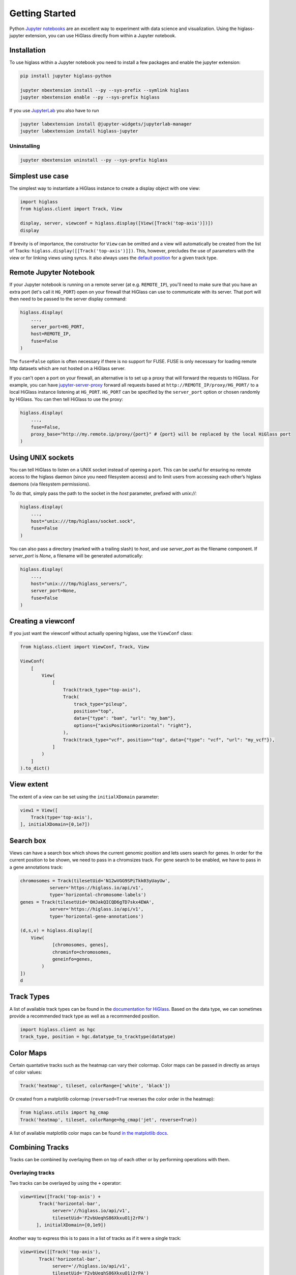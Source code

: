 Getting Started
################

Python `Jupyter notebooks <https://jupyter.org>`_ are an excellent way to
experiment with data science and visualization. Using the higlass-jupyter
extension, you can use HiGlass directly from within a Jupyter notebook.

Installation
-------------

To use higlass within a Jupyter notebook you need to install a few packages
and enable the jupyter extension:


.. code-block:: bash

    pip install jupyter higlass-python

    jupyter nbextension install --py --sys-prefix --symlink higlass
    jupyter nbextension enable --py --sys-prefix higlass

If you use `JupyterLab <https://jupyterlab.readthedocs.io/en/stable/>`_ you also have to run

.. code-block:: bash

    jupyter labextension install @jupyter-widgets/jupyterlab-manager
    jupyter labextension install higlass-jupyter


Uninstalling
^^^^^^^^^^^^

.. code-block:: bash

    jupyter nbextension uninstall --py --sys-prefix higlass

Simplest use case
------------------

The simplest way to instantiate a HiGlass instance to create a display object with one view:

.. code-block:: python

  import higlass
  from higlass.client import Track, View

  display, server, viewconf = higlass.display([View([Track('top-axis')])])
  display

If brevity is of importance, the constructor for ``View`` can be omitted and a
view will automatically be created from the list of Tracks:
``higlass.display([[Track('top-axis')]])``. This, however, precludes the use
of parameters with the view or for linking views using syncs. It also always
uses the `default position <https://github.com/higlass/higlass-python/blob/70d36d18eb8ef9e207640de5e7bc478c43fdc8de/higlass/client.py#L23>`_ for a given track type.

Remote Jupyter Notebook
-----------------------

If your Jupyter notebook is running on a remote server (at e.g.
``REMOTE_IP``), you'll need to make sure that you have an extra port
(let's call it ``HG_PORT``) open on your firewall that HiGlass can use to
communicate with its server. That port will then need to be passed to the
server display command:

.. code-block:: python

    higlass.display(
        ...,
        server_port=HG_PORT,
        host=REMOTE_IP,
        fuse=False
    )
  
The ``fuse=False`` option is often necessary if there is no support for FUSE.
FUSE is only necessary for loading remote http datasets which are not hosted
on a HiGlass server.

If you can't open a port on your firewall, an alternative is to set up a proxy
that will forward the requests to HiGlass. For example, you can have `jupyter-server-proxy <https://github.com/jupyterhub/jupyter-server-proxy>`_
forward all requests based at ``http://REMOTE_IP/proxy/HG_PORT/`` to a local HiGlass
instance listening at ``HG_PORT``. ``HG_PORT`` can be specified by the
``server_port`` option or chosen randomly by HiGlass. You can then tell HiGlass
to use the proxy:

.. code-block:: python

    higlass.display(
        ...,
        fuse=False,
        proxy_base="http://my.remote.ip/proxy/{port}" # {port} will be replaced by the local HiGlass port
    )

Using UNIX sockets
------------------

You can tell HiGlass to listen on a UNIX socket instead of opening a port. This can be useful for ensuring no remote access to the higlass daemon (since you need filesystem access) and to limit users from accessing each other’s higlass daemons (via filesystem permissions).

To do that, simply pass the path to the socket in the `host` parameter, prefixed with `unix://`:

.. code-block:: python

    higlass.display(
        ...,
        host="unix:///tmp/higlass/socket.sock",
        fuse=False
    )

You can also pass a directory (marked with a trailing slash) to `host`, and use `server_port` as the filename component. If `server_port` is `None`, a filename will be generated automatically:

.. code-block:: python

    higlass.display(
        ...,
        host="unix:///tmp/higlass_servers/",
        server_port=None,
        fuse=False
    )

Creating a viewconf
-------------------

If you just want the viewconf without actually opening higlass, use the
``ViewConf`` class:

.. code-block:: python

  from higlass.client import ViewConf, Track, View

  ViewConf(
      [
          View(
              [
                  Track(track_type="top-axis"),
                  Track(
                      track_type="pileup",
                      position="top",
                      data={"type": "bam", "url": "my_bam"},
                      options={"axisPositionHorizontal": "right"},
                  ),
                  Track(track_type="vcf", position="top", data={"type": "vcf", "url": "my_vcf"}),
              ]
          )
      ]
  ).to_dict()

View extent
-----------

The extent of a view can be set using the ``initialXDomain`` parameter:

.. code-block:: python

    view1 = View([
        Track(type='top-axis'),
    ], initialXDomain=[0,1e7])

Search box
----------

Views can have a search box which shows the current genomic position and lets users search for genes. In order for the current position to be shown, we need to pass in a chromsizes track. For gene search to be enabled, we have to pass in a gene annotations track:

.. code-block:: python

  chromosomes = Track(tilesetUid='N12wVGG9SPiTkk03yUayUw',
             server='https://higlass.io/api/v1',
             type='horizontal-chromosome-labels')
  genes = Track(tilesetUid='OHJakQICQD6gTD7skx4EWA',
             server='https://higlass.io/api/v1',
             type='horizontal-gene-annotations')

  (d,s,v) = higlass.display([
      View(
              [chromosomes, genes],
              chrominfo=chromosomes,
              geneinfo=genes,
          )
  ])
  d

.. image:: img/genome-position-search-box.png

Track Types
-----------

A list of available track types can be found in the `documentation for HiGlass
<https://docs.higlass.io/track_types.html>`_. Based on the data type, we can
sometimes provide a recommended track type as well as a recommended position.

.. code-block:: python

  import higlass.client as hgc
  track_type, position = hgc.datatype_to_tracktype(datatype)

Color Maps
----------

Certain quantative tracks such as the heatmap can vary their colormap. Color maps can be passed in directly as arrays of color values:

.. code-block:: python

  Track('heatmap', tileset, colorRange=['white', 'black'])

Or created from a matplotlib colormap (``reversed=True`` reverses the color
order in the heatmap):

.. code-block:: python

  from higlass.utils import hg_cmap
  Track('heatmap', tileset, colorRange=hg_cmap('jet', reverse=True))

A list of available matplotlib color maps can be found `in the matplotlib docs
<https://matplotlib.org/3.1.1/gallery/color/colormap_reference.html>`_.

Combining Tracks
----------------

Tracks can be combined by overlaying them on top of each other or by performing operations with them.

Overlaying tracks
^^^^^^^^^^^^^^^^^

Two tracks can be overlayed by using the ``+`` operator:

.. code-block:: python

  view=View([Track('top-axis') +
         Track('horizontal-bar',
              server='//higlass.io/api/v1',
              tilesetUid='F2vbUeqhS86XkxuO1j2rPA')
        ], initialXDomain=[0,1e9])

Another way to express this is to pass in a list of tracks
as if it were a single track:

.. code-block:: python

  view=View([[Track('top-axis'),
         Track('horizontal-bar',
              server='//higlass.io/api/v1',
              tilesetUid='F2vbUeqhS86XkxuO1j2rPA')
        ]], initialXDomain=[0,1e9])

Multiple Views
--------------

Multiple views can be instantiated much like single views. They are positioned
a on grid that is 12 units wide and an arbitrary number of units high. To
create two side by side views, set both to be 6 units wide and one on the
right to be at x position 6:

.. code-block:: python

  import higlass
  from higlass.client import Track, View

  view1 = View([Track(type='top-axis')], x=0, width=6)
  view2 = View([Track(type='top-axis')], x=6, width=6)

  display, server, viewconf = higlass.display([view1, view2])
  display

.. image:: img/two-simple-views.png

Synchronization
---------------

Views and track can be synchronized by location, zoom level and values scales.

Zoom and Location locks
^^^^^^^^^^^^^^^^^^^^^^^

Location locks ensure that when one view is panned, all synchronized views pan
with it. Zoom locks do the same with zoom level. Both can be instantiated by
passing lists of views to lock to ``higlass.display``. Each set of locked
views will scroll or zoom (or both) together:

.. code-block:: python

  display, server, viewconf = higlass.display(
    [view1, view2],
    location_syncs=[[view1, view2]],
    zoom_syncs=[[view1, view2]])

Viewport Projection
-------------------

Viewport projections can be instantiated like other tracks. It is created with
a reference to the view we wish to track and combined with another track where
it will be overlayed.

.. code-block:: python

    from higlass.client import ViewportProjection

    view1 = View([
        Track(type='top-axis'),
    ], initialXDomain=[0,1e7])

    projection = ViewportProjection(view1)

    view2 = View([
        Track(type='top-axis') + projection,
    ], initialXDomain=[0,2e7])

Note that `ViewportProjection` tracks always need to be paired with other non-
ViewportProjection tracks. Multiple ViewportProjection tracks can, however, be
combined, as long as they are associated with regular tracks.

Combined tracks can also be created by passing a list of tracks
as if it were a track itself to a ``View``.

.. code-block:: python

    view2 = View([
      [ Track(type='top-axis'), projection ]
    ], initialXDomain=[0,2e7])

Dataset Arithmetic
-------------------

HiGlass supports client-side division between quantitative datasets. This makes it possible
to quickly compare two datasets by visualizing their ratio as computed on loaded tiles
rather than the entire dataset:

.. code-block:: python

    t1 = Track(**track_def)
    t2 = Track(**{ **track_def, "tileset_uuid": "QvdMEvccQuOxKTEjrVL3wA" })
    t3 = t1 / t2

They can also be created using a constructor:

.. code-block:: python

    from higlass.client import DividedTrack

    t3 = DividedTrack(t1, t2)

The full example is here:

.. code-block:: python

  from higlass.utils import hg_cmap

  track_def = {
      "track_type": 'heatmap',
      "position": 'center',
      "tileset_uuid": 'CQMd6V_cRw6iCI_-Unl3PQ',
      "server": "http://higlass.io/api/v1/",
      "height": 210,
      "options": {}
  }

  t1 = Track(**track_def)
  t2 = Track(**{ **track_def, "tileset_uuid": "QvdMEvccQuOxKTEjrVL3wA" })
  t3 = (t1 / t2).change_attributes(
      options={
          'colorRange': hg_cmap('coolwarm'),
          'valueScaleMin': 0.1,
          'valueScaleMax': 10,
      })
  domain = [7e7,8e7]

  v1 = View([t1], x=0, width=4, initialXDomain=domain)
  v2 = View([t3], x=4, width=4, initialXDomain=domain)
  v3 = View([t2], x=8, width=4, initialXDomain=domain)

  display, server, viewconf = higlass.display([v1, v2, v3])
  display

.. image:: img/divided-by-track.png


Saving the view
---------------

The currently visible HiGlass view can be downloaded to a file:

.. code-block:: python

  display.save_as_png('/tmp/my_view.png')

Not that this function can only be used within a Jupyter notebook
and works asynchronously so the saved screenshot will not nessarily
be complete immediately after the function finishes executing

Authorization
-------------

If loading tiles from a secured server, the ``auth_token`` parameter takes the
string that will be used as the Authorization header on all tile requests sent
out by HiGlass:

.. code-block:: python

  (d,s,v) = higlass.display(views, auth_token='JWT DEADBEEF')



Other Examples
--------------

The examples below demonstrate how to use the HiGlass Python API to view data
locally in a Jupyter notebook or a browser-based HiGlass instance.

For a more complete overview, you can find the demos from the talk at
`github.com/higlass/scipy19 <https://github.com/higlass/scipy19>`_.

Jupyter HiGlass Component
^^^^^^^^^^^^^^^^^^^^^^^^^

To instantiate a HiGlass component within a Jupyter notebook, we first need
to specify which data should be loaded. This can be accomplished with the
help of the ``higlass.client`` module:

.. code-block:: python

    from higlass.client import View, Track
    import higlass


    view1 = View([
        Track(track_type='top-axis', position='top'),
        Track(track_type='heatmap', position='center',
              tileset_uuid='CQMd6V_cRw6iCI_-Unl3PQ',
              server="http://higlass.io/api/v1/",
              height=250,
              options={ 'valueScaleMax': 0.5 }),
    ])


Remote bigWig Files
^^^^^^^^^^^^^^^^^^^

bigWig files can be loaded either from the local disk or from remote http
servers. The example below demonstrates how to load a remote bigWig file from
the UCSC genome browser's archives. Note that this is a network-heavy operation
that may take a long time to complete with a slow internet connection.

.. code-block:: python

    from higlass.client import View, Track
    import higlass.tilesets

    ts1 = higlass.tilesets.bigwig(
        'http://hgdownload.cse.ucsc.edu/goldenpath/hg19/encodeDCC/'
        'wgEncodeSydhTfbs/wgEncodeSydhTfbsGm12878InputStdSig.bigWig')

    tr1 = Track('horizontal-bar', tileset=ts1)
    view1 = View([tr1])
    display, server, viewconf = higlass.display([view1])

    display


Serving local data
^^^^^^^^^^^^^^^^^^

To view local data, we need to define the tilesets and set up a temporary
server.

Cooler Files
""""""""""""

Creating the server:

.. code-block:: python

    from higlass.client import View, Track
    from higlass.tilesets import cooler
    import higlass

    ts1 = cooler('../data/Dixon2012-J1-NcoI-R1-filtered.100kb.multires.cool')
    tr1 = Track('heatmap', tileset=ts1)
    view1 = View([tr1])
    display, server, viewconf = higlass.display([view1])

    display


.. image:: img/jupyter-hic-heatmap.png


BigWig Files
""""""""""""

In this example, we'll set up a server containing both a chromosome labels
track and a bigwig track. Furthermore, the bigwig track will be ordered
according to the chromosome info in the specified file.

.. code-block:: python


    from higlass.client import View, Track
    from higlass.tilesets import bigwig, chromsizes
    import higlass.tilesets

    chromsizes_fp = '../data/chromSizes_hg19_reordered.tsv'
    bigwig_fp = '../data/wgEncodeCaltechRnaSeqHuvecR1x75dTh1014IlnaPlusSignalRep2.bigWig'

    with open(chromsizes_fp) as f:
        chromsizes_arr = []
        for line in f.readlines():
            chrom, size = line.split('\t')
            chromsizes_arr.append((chrom, int(size)))

    cs = chromsizes(chromsizes_fp)
    ts = bigwig(bigwig_fp, chromsizes=chromsizes_arr)

    tr0 = Track('top-axis')
    tr1 = Track('horizontal-bar', tileset=ts)
    tr2 = Track('horizontal-chromosome-labels', position='top', tileset=cs)

    view1 = View([tr0, tr1, tr2])
    display, server, viewconf = higlass.display([view1])

    display

The client view will be composed such that three tracks are visible. Two of them
are served from the local server.

.. image:: img/jupyter-bigwig.png


Serving custom data
^^^^^^^^^^^^^^^^^^^


To display data, we need to define a tileset. Tilesets define two functions:
``tileset_info``:

.. code-block:: python

    > from higlass.tilesets import bigwig
    > ts1 = bigwig('http://hgdownload.cse.ucsc.edu/goldenpath/hg19/encodeDCC/wgEncodeSydhTfbs/wgEncodeSydhTfbsGm12878InputStdSig.bigWig')
    > ts1.tileset_info()
    {
     'min_pos': [0],
     'max_pos': [4294967296],
     'max_width': 4294967296,
     'tile_size': 1024,
     'max_zoom': 22,
     'chromsizes': [['chr1', 249250621],
                    ['chr2', 243199373],
                    ...],
     'aggregation_modes': {'mean': {'name': 'Mean', 'value': 'mean'},
                           'min': {'name': 'Min', 'value': 'min'},
                           'max': {'name': 'Max', 'value': 'max'},
                           'std': {'name': 'Standard Deviation', 'value': 'std'}},
     'range_modes': {'minMax': {'name': 'Min-Max', 'value': 'minMax'},
                     'whisker': {'name': 'Whisker', 'value': 'whisker'}}
     }

and ``tiles``:

.. code-block:: python

    > ts1.tiles(['x.0.0'])
    [('x.0.0',
      {'min_value': 0.0,
       'max_value': 9.119079544037932,
       'dense': 'Rh25PwcCcz...',   # base64 string encoding the array of data
       'size': 1,
       'dtype': 'float32'})]

The tiles function will always take an array of tile ids of the form ``id.z.x[.y][.transform]``
where ``z`` is the zoom level, ``x`` is the tile's x position, ``y`` is the tile's
y position (for 2D tilesets) and ``transform`` is some transform to be applied to the
data (e.g. normalization types like ``ice``).

Numpy Matrix
""""""""""""

By way of example, let's explore a numpy matrix by implementing the `tileset_info` and `tiles`
functions described above. To start let's make the matrix using the
`Eggholder function <https://en.wikipedia.org/wiki/Test_functions_for_optimization>`_.

.. code-block:: python

    import numpy as np

    dim = 2000
    I, J = np.indices((dim, dim))
    data = (
        -(J + 47) * np.sin(np.sqrt(np.abs(I / 2 + (J + 47))))
        - I * np.sin(np.sqrt(np.abs(I - (J + 47))))
    )

Then we can define the data and tell the server how to render it.

.. code-block:: python

    from  clodius.tiles import npmatrix
    from higlass.tilesets import Tileset

    ts = Tileset(
        tileset_info=lambda: npmatrix.tileset_info(data),
        tiles=lambda tids: npmatrix.tiles_wrapper(data, tids)
    )

    display, server, viewconf = higlass.display([
        View([
            Track(track_type='top-axis', position='top'),
            Track(track_type='left-axis', position='left'),
            Track(track_type='heatmap',
                  position='center',
                  tileset=ts,
                  height=250,
                  options={ 'valueScaleMax': 0.5 }),

        ])
    ])
    display

.. image:: img/eggholder-function.png

Displaying Many Points
""""""""""""""""""""""

To display, for example, a list of 1 million points in a HiGlass window inside of a Jupyter notebook.
First we need to import the custom track type for displaying labelled points:

.. code-block:: javascript

    %%javascript

    require(["https://unpkg.com/higlass-labelled-points-track@0.1.11/dist/higlass-labelled-points-track"],
        function(hglib) {

    });

Then we have to set up a data server to output the data in "tiles".

.. code-block:: python

    import numpy as np
    import pandas as pd
    from higlass.client import View, Track
    from higlass.tilesets import dfpoints

    length = int(1e6)
    df = pd.DataFrame({
        'x': np.random.random((length,)),
        'y': np.random.random((length,)),
        'v': range(1, length+1),
    })

    ts = dfpoints(df, x_col='x', y_col='y')

    display, server, viewconf = higlass.display([
        View([
            Track('left-axis'),
            Track('top-axis'),
            Track('labelled-points-track',
                   tileset=ts,
                   position='center',
                   height=600,
                   options={
                        'xField': 'x',
                        'yField': 'y',
                        'labelField': 'v'
            }),
        ])
    ])

    display

.. image:: img/jupyter-labelled-points.png

This same technique can be used to display points in a GeoJSON file.
First we have to extract the values from the GeoJSON file and
create a dataframe:

.. code-block:: python

    import math

    def lat2y(a):
      return 180.0/math.pi*math.log(math.tan(math.pi/4.0+a*(math.pi/180.0)/2.0))

    x = [t['geometry']['coordinates'][0] for t in trees['features']]
    y = [-lat2y(t['geometry']['coordinates'][1]) for t in trees['features']]
    names = [t['properties']['SPECIES'] for t in trees['features']]

    df = pd.DataFrame({ 'x': x, 'y': y, 'names': names })
    df = df.sample(frac=1).reset_index(drop=True)

And then create the tileset and track, as before.

.. code-block:: python

    from higlass.client import View, Track
    from higlass.tilesets import dfpoints

    ts = dfpoints(df, x_col='x', y_col='y')

    display, server, viewconf = higlass.display([
        View([
            Track('left-axis'),
            Track('top-axis'),
            Track('osm-tiles', position='center'),
            Track('labelled-points-track',
                   tileset=ts,
                   position='center',
                   height=600,
                   options={
                        'xField': 'x',
                        'yField': 'y',
                        'labelField': 'names'
            }),
        ])
    ])

    display

.. image:: img/geojson-jupyter.png


Other constructs
""""""""""""""""

The examples containing dense data above use the `bundled_tiles_wrapper_2d`
function to translate lists of tile_ids to tile data. This consolidates tiles
that are within rectangular blocks and fulfills them simultaneously. The
return type is a list of ``(tile_id, formatted_tile_data)`` tuples.

In cases where we don't have such a function handy, there's the simpler
`tiles_wrapper_2d` which expects the target to fullfill just single tile
requests:

.. code-block:: python

    from clodius.tiles.format import format_dense_tile
    from clodius.tiles.utils import tiles_wrapper_2d
    from higlass.tilesets import Tileset

    ts = Tileset(
        tileset_info=tileset_info,
        tiles=lambda tile_ids: tiles_wrapper_2d(tile_ids,
                        lambda z,x,y: format_dense_tile(tile_data(z, x, y)))
    )


In this case, we expect *tile_data* to simply return a matrix of values.


Troubleshooting
---------------

Accessing the server log
^^^^^^^^^^^^^^^^^^^^^^^^

A local server writes its log records to an in-memory `StringIO <https://docs.python.org/3/library/io.html#io.StringIO>`_ buffer. The server's name can be used to access its logger.

.. code-block:: python

    import logging

    logger = logging.getLogger(server.name)
    logger.info('Hi!')

    # convert the stream into a string
    print(server.log.getvalue())

    # write the log to a file
    with open('higlass-server.log', 'wt') as f:
        f.write(server.log.getvalue())

